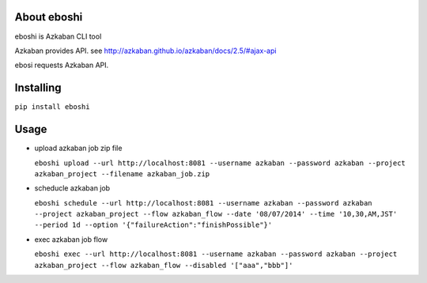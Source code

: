 About eboshi
-----------

eboshi is Azkaban CLI tool

Azkaban provides API. see http://azkaban.github.io/azkaban/docs/2.5/#ajax-api

ebosi requests Azkaban API.

Installing
----------

``pip install eboshi``

Usage
----------

* upload azkaban job zip file

  ``eboshi upload --url http://localhost:8081 --username azkaban --password azkaban --project azkaban_project --filename azkaban_job.zip``

* scheducle azkaban job

  ``eboshi schedule --url http://localhost:8081 --username azkaban --password azkaban --project azkaban_project --flow azkaban_flow --date '08/07/2014' --time '10,30,AM,JST' --period 1d --option '{"failureAction":"finishPossible"}'``

* exec azkaban job flow

  ``eboshi exec --url http://localhost:8081 --username azkaban --password azkaban --project azkaban_project --flow azkaban_flow --disabled '["aaa","bbb"]'``
